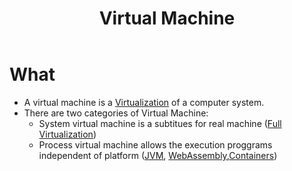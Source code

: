 :PROPERTIES:
:ID:       fdbc9281-366c-42dc-9408-2f56d33c4268
:END:
#+title: Virtual Machine
* What
+ A virtual machine is a [[id:a356bc1d-e5f6-4b8c-b0f6-a8eeda628eb4][Virtualization]] of a computer system.
+ There are two categories of Virtual Machine:
  + System virtual machine is a subtitues for real machine ([[id:e6ab8781-9940-4398-aa7f-abfe9126443a][Full Virtualization]])
  + Process virtual machine allows the execution proggrams independent of platform ([[id:9eddca64-4ec3-44d1-935b-866cbb7d3d28][JVM]], [[id:6920feda-33bb-49ad-b785-196865c850c7][WebAssembly]],[[id:93374a70-2b55-485f-9cc5-7f3d2962bb8f][Containers]])
